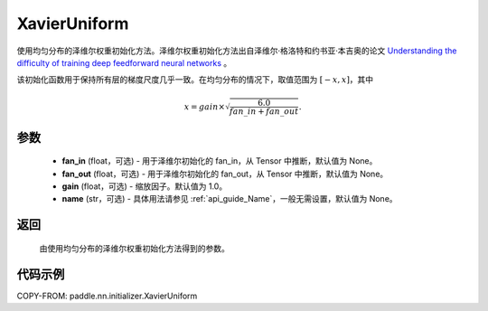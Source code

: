 .. _cn_api_paddle_nn_initializer_XavierUniform:

XavierUniform
-------------------------------

.. py:class:: paddle.nn.initializer.XavierUniform(fan_in=None, fan_out=None, gain=1.0, name=None)


使用均匀分布的泽维尔权重初始化方法。泽维尔权重初始化方法出自泽维尔·格洛特和约书亚·本吉奥的论文 `Understanding the difficulty of training deep feedforward neural networks <http://proceedings.mlr.press/v9/glorot10a/glorot10a.pdf>`_ 。

该初始化函数用于保持所有层的梯度尺度几乎一致。在均匀分布的情况下，取值范围为 :math:`[-x,x]`，其中

.. math::

    x = gain \times \sqrt{\frac{6.0}{fan\_in+fan\_out}}.

参数
::::::::::::

    - **fan_in** (float，可选) - 用于泽维尔初始化的 fan_in，从 Tensor 中推断，默认值为 None。
    - **fan_out** (float，可选) - 用于泽维尔初始化的 fan_out，从 Tensor 中推断，默认值为 None。
    - **gain** (float，可选) - 缩放因子。默认值为 1.0。
    - **name** (str，可选) - 具体用法请参见 :ref:`api_guide_Name`，一般无需设置，默认值为 None。

返回
::::::::::::

    由使用均匀分布的泽维尔权重初始化方法得到的参数。

代码示例
::::::::::::

COPY-FROM: paddle.nn.initializer.XavierUniform
